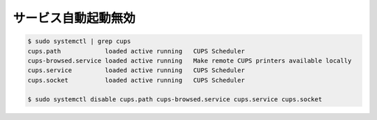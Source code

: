 .. -*- coding: utf-8; mode: rst; -*-


サービス自動起動無効
====================

.. code-block:: bash

   $ sudo systemctl | grep cups
   cups.path            loaded active running   CUPS Scheduler
   cups-browsed.service loaded active running   Make remote CUPS printers available locally
   cups.service         loaded active running   CUPS Scheduler
   cups.socket          loaded active running   CUPS Scheduler
   
   $ sudo systemctl disable cups.path cups-browsed.service cups.service cups.socket
